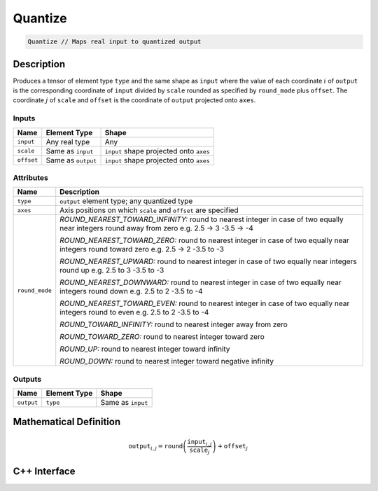 .. quantize.rst: 

########
Quantize
########

.. code-block:: cpp

   Quantize // Maps real input to quantized output

Description
===========

Produces a tensor of element type ``type`` and the same shape as ``input`` 
where the value of each coordinate :math:`i` of ``output`` is the corresponding coordinate of 
``input`` divided by ``scale`` rounded as specified by ``round_mode`` plus ``offset``.
The coordinate :math:`j` of ``scale`` and ``offset`` is the coordinate of ``output`` 
projected onto ``axes``.

Inputs
------

+-----------------+-------------------------+------------------------------------------+
| Name            | Element Type            | Shape                                    |
+=================+=========================+==========================================+
| ``input``       | Any real type           | Any                                      |
+-----------------+-------------------------+------------------------------------------+
| ``scale``       | Same as ``input``       | ``input`` shape projected onto ``axes``  |
+-----------------+-------------------------+------------------------------------------+
| ``offset``      | Same as ``output``      | ``input`` shape projected onto ``axes``  |
+-----------------+-------------------------+------------------------------------------+

Attributes
----------

+-------------------------------+----------------------------------------------------------------+
| Name                          | Description                                                    |
+===============================+================================================================+
| ``type``                      | ``output`` element type; any quantized type                    |
+-------------------------------+----------------------------------------------------------------+
| ``axes``                      | Axis positions on which ``scale`` and ``offset`` are specified |
+-------------------------------+----------------------------------------------------------------+
| ``round_mode``                | *ROUND_NEAREST_TOWARD_INFINITY:*                               |
|                               | round to nearest integer                                       |
|                               | in case of two equally near integers round away from zero e.g. |
|                               | 2.5 -> 3                                                       |
|                               | -3.5 -> -4                                                     |
|                               |                                                                |
|                               | *ROUND_NEAREST_TOWARD_ZERO:*                                   |
|                               | round to nearest integer                                       |
|                               | in case of two equally near integers round toward zero e.g.    |
|                               | 2.5 -> 2                                                       |
|                               | -3.5 to -3                                                     |
|                               |                                                                |
|                               | *ROUND_NEAREST_UPWARD:*                                        |
|                               | round to nearest integer                                       |
|                               | in case of two equally near integers round up e.g.             |
|                               | 2.5 to 3                                                       |
|                               | -3.5 to -3                                                     |
|                               |                                                                |
|                               | *ROUND_NEAREST_DOWNWARD:*                                      |
|                               | round to nearest integer                                       |
|                               | in case of two equally near integers round down e.g.           |
|                               | 2.5 to 2                                                       |
|                               | -3.5 to -4                                                     |
|                               |                                                                |
|                               | *ROUND_NEAREST_TOWARD_EVEN:*                                   |
|                               | round to nearest integer                                       |
|                               | in case of two equally near integers round to even e.g.        |
|                               | 2.5 to 2                                                       |
|                               | -3.5 to -4                                                     |
|                               |                                                                |
|                               | *ROUND_TOWARD_INFINITY:*                                       |
|                               | round to nearest integer away from zero                        |
|                               |                                                                |
|                               | *ROUND_TOWARD_ZERO:*                                           |
|                               | round to nearest integer toward zero                           |
|                               |                                                                |
|                               | *ROUND_UP:*                                                    |
|                               | round to nearest integer toward infinity                       |
|                               |                                                                |
|                               | *ROUND_DOWN:*                                                  |
|                               | round to nearest integer toward negative infinity              |
+-------------------------------+----------------------------------------------------------------+

Outputs
-------

+-----------------+-------------------------+---------------------------------------+
| Name            | Element Type            | Shape                                 |
+=================+=========================+=======================================+
| ``output``      | ``type``                | Same as ``input``                     |
+-----------------+-------------------------+---------------------------------------+

Mathematical Definition
=======================

.. math::
  
   \mathtt{output}_{i,j} = \mathtt{round}\left(\frac{\mathtt{input}_{i,j}}{\mathtt{scale}_{j}}\right) + \mathtt{offset}_{j}    

C++ Interface
=============

.. doxygenclass:: ngraph::op::Quantize
   :project: ngraph
   :members: 

